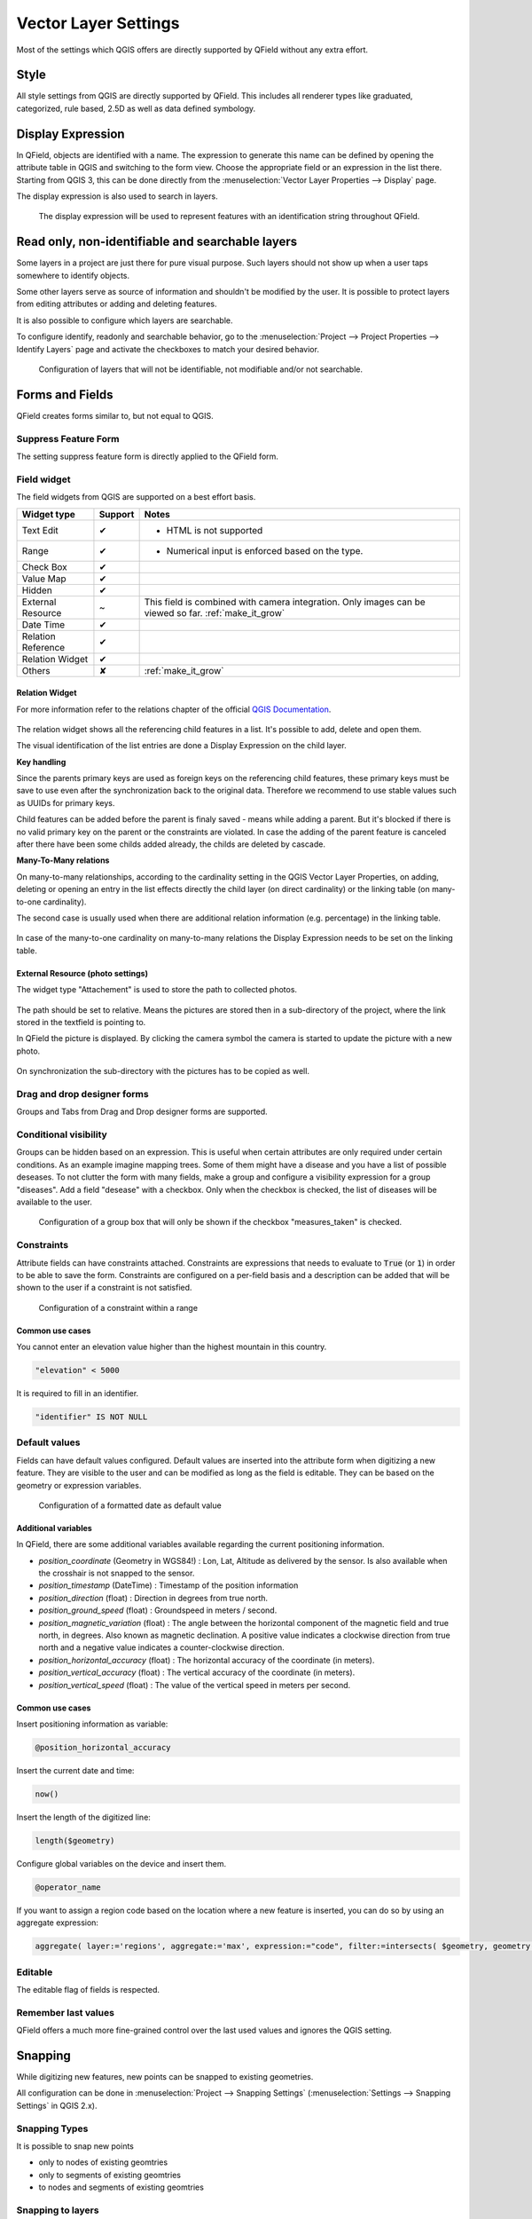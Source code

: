 *********************
Vector Layer Settings
*********************

Most of the settings which QGIS offers are directly supported by QField without any extra effort.

Style
=====

All style settings from QGIS are directly supported by QField.
This includes all renderer types like graduated, categorized,
rule based, 2.5D as well as data defined symbology.

Display Expression
==================

In QField, objects are identified with a name. The expression to generate this name can be defined
by opening the attribute table in QGIS and switching to the form view. Choose the appropriate
field or an expression in the list there. Starting from QGIS 3, this can be done directly from
the :menuselection:`Vector Layer Properties --> Display` page.

The display expression is also used to search in layers.

.. container:: clearer text-center

  .. figure:: /images/define_display_expression.png
     :width: 500px
     :alt: Define display expression

     The display expression will be used to represent features with an identification string throughout QField.

Read only, non-identifiable and searchable layers
=================================================

Some layers in a project are just there for pure visual purpose. Such
layers should not show up when a user taps somewhere to identify objects.

Some other layers serve as source of information and shouldn't be modified
by the user. It is possible to protect layers from editing attributes or
adding and deleting features.

It is also possible to configure which layers are searchable.

To configure identify, readonly and searchable behavior, 
go to the :menuselection:`Project --> Project Properties --> Identify Layers`
page and activate the checkboxes to match your desired behavior.

.. container:: clearer text-center

  .. figure:: /images/project_configuration_readonly.png
     :width: 500px
     :alt: Identify and readonly configuration

     Configuration of layers that will not be identifiable, not modifiable and/or not searchable.

Forms and Fields
================

QField creates forms similar to, but not equal to QGIS.

Suppress Feature Form
---------------------

The setting suppress feature form is directly applied to the QField form.

.. _edit_field_widgets:

Field widget
------------

The field widgets from QGIS are supported on a best effort basis.

.. role:: yay
.. role:: nay
.. role:: moreorless

+-------------------+-----------------+-------------------------------------------------+
| Widget type       | Support         | Notes                                           |
+===================+=================+=================================================+
| Text Edit         | :yay:`✔`        | - HTML is not supported                         |
|                   |                 |                                                 |
+-------------------+-----------------+-------------------------------------------------+
| Range             | :yay:`✔`        | - Numerical input is enforced based on the      |
|                   |                 |   type.                                         |
+-------------------+-----------------+-------------------------------------------------+
| Check Box         | :yay:`✔`        |                                                 |
+-------------------+-----------------+-------------------------------------------------+
| Value Map         | :yay:`✔`        |                                                 |
+-------------------+-----------------+-------------------------------------------------+
| Hidden            | :yay:`✔`        |                                                 |
+-------------------+-----------------+-------------------------------------------------+
| External Resource | :moreorless:`~` | This field is combined with camera integration. |
|                   |                 | Only images can be viewed so far.               |
|                   |                 | :ref:`make_it_grow`                             |
+-------------------+-----------------+-------------------------------------------------+
| Date Time         | :yay:`✔`        |                                                 |
+-------------------+-----------------+-------------------------------------------------+
| Relation Reference| :yay:`✔`        |                                                 |
+-------------------+-----------------+-------------------------------------------------+
| Relation Widget   | :yay:`✔`        |                                                 |
+-------------------+-----------------+-------------------------------------------------+
| Others            | :nay:`✘`        | :ref:`make_it_grow`                             |
+-------------------+-----------------+-------------------------------------------------+

Relation Widget
................

For more information refer to the relations chapter of the official `QGIS Documentation <https://docs.qgis.org/3.4/en/docs/user_manual/working_with_vector/attribute_table.html#creating-one-or-many-to-many-relations>`_.

.. container:: clearer text-center

  .. figure:: /images/relation_editor_widget_list.png
     :width: 500px

The relation widget shows all the referencing child features in a list. It's possible to add, delete and open them.

The visual identification of the list entries are done a Display Expression on the child layer.

**Key handling**

Since the parents primary keys are used as foreign keys on the referencing child features, these primary keys must be save to use even after the synchronization back to the original data. Therefore we recommend to use stable values such as UUIDs for primary keys. 

Child features can be added before the parent is finaly saved - means while adding a parent. But it's blocked if there is no valid primary key on the parent or the constraints are violated. In case the adding of the parent feature is canceled after there have been some childs added already, the childs are deleted by cascade.

**Many-To-Many relations**

On many-to-many relationships, according to the cardinality setting in the QGIS Vector Layer Properties, on adding, deleting or opening an entry in the list effects directly the child layer (on direct cardinality) or the linking table (on many-to-one cardinality). 

The second case is usually used when there are additional relation information (e.g. percentage) in the linking table. 

.. container:: clearer text-center

 .. figure:: /images/relation_widget_cardinality.png
     :width: 500px

In case of the many-to-one cardinality on many-to-many relations the Display Expression needs to be set on the linking table.

External Resource (photo settings)
.................................

The widget type "Attachement" is used to store the path to collected photos.

.. container:: clearer text-center

  .. figure:: /images/attachement-setting.png
     :width: 600px
     :alt: Attachement field settings

The path should be set to relative. Means the pictures are stored then in a sub-directory of the project, where the link stored in the textfield is pointing to.

In QField the picture is displayed. By clicking the camera symbol the camera is started to update the picture with a new photo.

.. container:: clearer text-center

  .. figure:: /images/qfield_picture.png
     :width: 600px
     :alt: Picture in QField

On synchronization the sub-directory with the pictures has to be copied as well.

Drag and drop designer forms
----------------------------

Groups and Tabs from Drag and Drop designer forms are supported.

Conditional visibility
----------------------

Groups can be hidden based on an expression. This is useful when certain attributes are
only required under certain conditions. As an example imagine mapping trees. Some of them
might have a disease and you have a list of possible deseases. To not clutter the form with
many fields, make a group and configure a visibility expression for a group "diseases". Add
a field "desease" with a checkbox. Only when the checkbox is checked, the list of diseases
will be available to the user.

.. container:: clearer text-center

  .. figure:: /images/conditional_visibility_configuration.png
     :width: 600px
     :alt: Conditional visibility configuration

     Configuration of a group box that will only be shown if the checkbox "measures_taken" is checked.

Constraints
-----------

Attribute fields can have constraints attached. Constraints are expressions that needs to
evaluate to :code:`True` (or :code:`1`) in order to be able to save the form. Constraints
are configured on a per-field basis and a description can be added that will be shown to the
user if a constraint is not satisfied.

.. container:: clearer text-center

  .. figure:: /images/constraint_configuration.png
     :width: 600px
     :alt: Constraint configuration

     Configuration of a constraint within a range

Common use cases
................

You cannot enter an elevation value higher than the highest mountain in this country.

.. code-block:: sql

  "elevation" < 5000

It is required to fill in an identifier.

.. code-block:: sql

  "identifier" IS NOT NULL

Default values
--------------

Fields can have default values configured. Default values are inserted into the
attribute form when digitizing a new feature. They are visible to the user and can
be modified as long as the field is editable. They can be based on the geometry or
expression variables.

.. container:: clearer text-center

  .. figure:: /images/default_value_configuration.png
     :width: 600px
     :alt: Default value configuration

     Configuration of a formatted date as default value

Additional variables
....................

In QField, there are some additional variables available regarding the current
positioning information.

- `position_coordinate` (Geometry in WGS84!) : Lon, Lat, Altitude as delivered 
  by the sensor. Is also available when the crosshair is not snapped to the sensor.
- `position_timestamp` (DateTime) : Timestamp of the position information
- `position_direction` (float) : Direction in degrees from true north.
- `position_ground_speed` (float) : Groundspeed in meters / second.
- `position_magnetic_variation` (float) : The angle between the horizontal 
  component of the magnetic field and true north, in degrees. Also known as 
  magnetic declination. A positive value indicates a clockwise direction from 
  true north and a negative value indicates a counter-clockwise direction.
- `position_horizontal_accuracy` (float) : The horizontal accuracy of the 
  coordinate (in meters). 
- `position_vertical_accuracy` (float) : The vertical accuracy of the 
  coordinate (in meters).
- `position_vertical_speed` (float) : The value of the vertical speed in meters
  per second. 

Common use cases
................

Insert positioning information as variable:

.. code-block:: sql

  @position_horizontal_accuracy

Insert the current date and time:

.. code-block:: sql

  now()

Insert the length of the digitized line:

.. code-block:: sql

  length($geometry)

Configure global variables on the device and insert them.

.. code-block:: sql

  @operator_name

If you want to assign a region code based on the location where a new feature is
inserted, you can do so by using an aggregate expression:

.. code-block:: sql

  aggregate( layer:='regions', aggregate:='max', expression:="code", filter:=intersects( $geometry, geometry( @parent ) ) )

Editable
--------

The editable flag of fields is respected.

Remember last values
--------------------

QField offers a much more fine-grained control over the last used values and ignores the QGIS setting.

Snapping
========

While digitizing new features, new points can be snapped to existing
geometries.

All configuration can be done in :menuselection:`Project --> Snapping Settings`
(:menuselection:`Settings --> Snapping Settings` in QGIS 2.x).

Snapping Types
--------------

It is possible to snap new points

- only to nodes of existing geomtries
- only to segments of existing geomtries
- to nodes and segments of existing geomtries

Snapping to layers
------------------

It is also possible to only snap to one or a few layers.

Snapping tolerance
------------------

The snapping tolerance can be specified in map units or pixels.

In almost any case, the units should be set to pixels. We made good
experiences with a tolerance value of 20.

3D Coordinates
==============

GPS devices are capable of measuring the altitude next to the current 2D 
position on the earth surface. This information can be saved 
